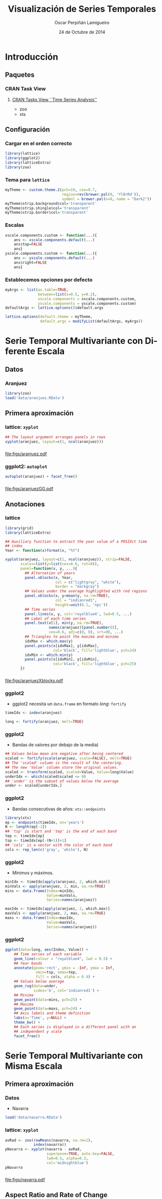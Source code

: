 #+TITLE:     Visualización de Series Temporales
#+AUTHOR:    Oscar Perpiñán Lamigueiro
#+DATE: 24 de Octubre de 2014

#+OPTIONS: H:3
#+PROPERTY: eval no
#+PROPERTY: exports both 
#+PROPERTY: results output graphics

* Introducción

** Paquetes
*** CRAN Task View
**** [[http://CRAN.R-project.org/view%3DTimeSeries][CRAN Tasks View ``Time Series Analysis'']]
     - zoo
     - xts

\cite{Ripley.Hornik2001} 
\cite{Grothendieck.Petzoldt2004}

# *** zoo
# The \texttt{zoo} package \cite{Zeileis.Grothendieck2005} provides an
# \texttt{S3} class with methods for indexed totally ordered
# observations. Its key design goals are independence of a particular
# index class and consistency with base \textsf{R} and the \texttt{ts}
# class for regular time series.

# \index{yearmon@\texttt{yearmon}}
# \index{yearqtr@\texttt{yearqtr}}

# Objects of class \texttt{zoo} are created by the function \texttt{zoo}
# from a numeric vector, matrix, or a factor that is totally ordered by
# some index vector. This index is usually a measure of time but every
# other numeric, character, or even more abstract vector that provides a
# total ordering of the observations is also suitable. It must be noted
# that this package defines two new index classes, \texttt{yearmon} and
# \texttt{yearqtr}, for representing monthly and quarterly data,
# respectively.

# The package defines several methods associated with standard generic
# functions such as \texttt{print}, \texttt{summary}, \texttt{str},
# \texttt{head}, \texttt{tail}, and \texttt{[} (subsetting). In
# addition, standard mathematical operations can be performed with
# \texttt{zoo} objects, although only for the intersection of the
# indexes of the objects.

# On the other hand, the data stored in \texttt{zoo} objects can be
# extracted with \texttt{coredata}, which drops the index information,
# and can be replaced by \texttt{coredata<-}. The index can be extracted
# with \texttt{index} or \texttt{time}, and can be modified by
# \texttt{index<-}. Finally, the \texttt{window} and \texttt{window<-}
# methods extract or replace time windows of \texttt{zoo} objects.

# Two \texttt{zoo} objects can be merged by common indexes with
# \texttt{merge} and \texttt{cbind}. The \texttt{merge} method combines
# the columns of several objects along the union or the intersection of
# the indexes. The \texttt{rbind} method combines the indexes (rows) of
# the objects.

# The \texttt{aggregate} method splits a \texttt{zoo} object into
# subsets along a coarser index grid, computes a function (\texttt{sum}
# is the default) for each subset, and returns the aggregated
# \texttt{zoo} object.

# This package provides four methods for dealing with missing
# observations:
# \begin{enumerate}
# \item \texttt{na.omit} removes incomplete observations.
# \item \texttt{na.contiguous} extracts the longest consecutive stretch
#   of non-missing values.
# \item \texttt{na.approx} replaces missing values by linear
#   interpolation.
# \item \texttt{na.locf} replaces missing observations by the most
#   recent non-\texttt{NA} prior to it.
# \end{enumerate}

# The package defines interfaces to \texttt{read.table} and
# \texttt{write.table} for reading, \texttt{read.zoo}, and writing,
# \texttt{write.zoo}, \texttt{zoo} series from or to text files.  The
# \texttt{read.zoo} function expects either a text file or connection as
# input or a \texttt{data.frame}. \texttt{write.zoo} first coerces its
# argument to a \texttt{data.frame}, adds a column with the index, and
# then calls \texttt{write.table}.

# *** xts
# The \texttt{xts} package \cite{Ryan.Ulrich2013} extends the
# \texttt{zoo} class definition to provide a general time-series
# object. The index of an \texttt{xts} object must be of a time or date
# class: \texttt{Date}, \texttt{POSIXct}, \texttt{chron},
# \texttt{yearmon}, \texttt{yearqtr}, or \texttt{timeDate}. With this
# restriction, the subset operator \texttt{[} is able to extract data
# using the
# ISO:8601\footnote{\url{http://en.wikipedia.org/wiki/ISO_8601}} time
# format notation \texttt{CCYY-MM-DD HH:MM:SS}. It is also possible to
# extract a range of times with a \texttt{from/to} notation, where both
# from and to are optional. If either side is missing, it is
# interpreted as a request to retrieve data from the beginning, or
# through the end of the data object.

# Furthermore, this package provides several time-based tools:
# \begin{itemize}
# \item \texttt{endpoints} identifies the endpoints with respect to
#   time.
# \item \texttt{to.period} changes the periodicity to a coarser time
#   index.
# \item The functions \lstinline{period.*} and \lstinline{apply.*}
#   evaluate a function over a set of non-overlapping time periods.
# \end{itemize}


# *** lattice
# The \texttt{lattice} package \cite{Sarkar2010} is an independent
# implementation of Trellis graphics, which were mostly influenced by
# \emph{The Elements of Graphing Data} \cite{Cleveland1994}. Trellis
# graphics often consist of a rectangular array of panels. The
# \texttt{lattice} package uses a \emph{formula} interface to define the
# structure of the array of panels with the specification of the
# variables involved in the plot. The result of a \texttt{lattice}
# high-level function is a \texttt{trellis} object.

# For bivariate graphics, the formula is generally of the form
# \lstinline{y ~ x} representing a single panel plot with \texttt{y} versus
# \texttt{x}. This formula can also involve expressions. The main
# function for bivariate graphics is \texttt{xyplot}.

# Optionally, the formula may be \lstinline{y ~ x | g1 * g2} and \texttt{y}
# is represented against \texttt{x} conditional on the variables
# \texttt{g1} and \texttt{g2}. Each unique combination of the levels of
# these conditioning variables determines a subset of the variables
# \texttt{x} and \texttt{y}. Each subset provides the data for a single
# panel in the Trellis display, an array of panels laid out in columns,
# rows, and pages.

# For example, in the following code, the variable \texttt{wt} of the
# dataset \texttt{mtcars} is represented against the \texttt{mpg}, with
# a panel for each level of the categorical variable \texttt{am}. The
# points are grouped by the values of the \texttt{cyl} variable.

# \lstset{language=R,numbers=none}
# \begin{lstlisting} 
# xyplot(wt ~ mpg | am, data = mtcars, groups = cyl)
# \end{lstlisting}

# For trivariate graphics, the formula is of the form 
# \lstinline{z ~ x * y}, where \texttt{z} is a numeric response, 
# and \texttt{x} and \texttt{y} are numeric values evaluated on a
# rectangular grid. Once again, the formula may include conditioning
# variables, for example \lstinline{z ~ x * y | g1 * g2}. The main
# function for these graphics is \texttt{levelplot}.

# The plotting of each panel is performed by the panel function, specified in
# a high-level function call as the \texttt{panel} argument. Each
# high-level \texttt{lattice} function has a default panel function,
# although the user can create new Trellis displays with custom panel
# functions.

# \texttt{lattice} is a member of the recommended packages list so it is
# commonly distributed with \textsf{R} itself. There are more than 250
# packages depending on it, and the most important packages for our
# purposes (\texttt{zoo}, \texttt{sp}, and \texttt{raster}) define
# methods to display their classes using \texttt{lattice}.

# \index{Packages!latticeExtra@\texttt{latticeExtra}} 

# On the other hand, the \texttt{latticeExtra} package
# \cite{Sarkar.Andrews2012} provides additional flexibility for the
# somewhat rigid structure of the Trellis framework implemented in
# \texttt{lattice}. This package complements the \texttt{lattice} with
# the implementation of layers via the \texttt{layer} function, and
# superposition of \texttt{trellis} objects and layers with the
# \lstinline{+.trellis} function. Using both packages, you can define a
# graphic with the formula interface (under the \texttt{lattice} model)
# and overlay additional content as layers (following the
# \texttt{ggplot2} model).

# *** ggplot2

# The \texttt{ggplot2} package \cite{Wickham2009} is an implementation
# of the system proposed in \emph{The Grammar of Graphics}
# \cite{Wilkinson1999}, a general scheme for data visualization that
# breaks up graphs into semantic components such as scales and
# layers. Under this framework, the definition of the graphic with
# \texttt{ggplot2} is done with a combination of several functions
# that provides the components, instead of the formula interface of
# \texttt{lattice}.

# With \texttt{ggplot2}, a graphic is composed of
# \begin{itemize}
# \item A dataset, \texttt{data}, and a set of mappings from variables
#   to aesthetics, \texttt{aes}.
# \item One or more layers, each composed of: a geometric object,
#   \texttt{geom\_*}, to control the type of plot you create (points,
#   lines, etc.); a statistical transformation, \texttt{stat\_*}; and a
#   position adjustment (and optionally, additional dataset and
#   aesthetic mappings).
# \item A scale, \texttt{scale\_*}, to control the mapping from data to
#   aesthetic attributes. Scales are common across layers to ensure a
#   consistent mapping from data to aesthetics.
# \item A coordinate system, \texttt{coords\_*}.
# \item Optionally, a faceting specification, \texttt{facet\_*}, the
#   equivalent of Trellis graphics with panels.
# \end{itemize}

# The function \texttt{ggplot} is typically used to construct a plot
# incrementally, using the \texttt{+} operator to add layers to the
# existing ggplot object.  For instance, the following code (equivalent to
# the previous \texttt{lattice} example) uses \texttt{mtcars} as
# the dataset, and maps the \texttt{mpg} variable on the x-axis and the
# \texttt{wt} variable on the y-axis. The geometric object is the point
# using the \texttt{cyl} variable to control the color. Finally, the
# levels of the \texttt{am} variable define the panels of the graphic.

# \lstset{language=R,numbers=none}
# \begin{lstlisting}
# ggplot(mtcars, aes(mpg, wt)) +
#     geom_point(aes(colour=factor(cyl))) +
#     facet_grid(. ~ am)
# \end{lstlisting}
 
# This package is increasingly popular, with a list of more than ninety
# packages depending on it. On the other hand, few packages provide
# method definitions based on \texttt{ggplot2} to display their
# classes. In our context, only the \texttt{zoo} package defines the
# \texttt{autoplot} function based on it.


** Configuración
*** Cargar en el orden correcto
#+begin_src R
  library(lattice)
  library(ggplot2)
  library(latticeExtra)
  library(zoo)
#+end_src  
*** Tema para =lattice=
#+begin_src R
  myTheme <- custom.theme.2(pch=19, cex=0.7,
                            region=rev(brewer.pal(9, 'YlOrRd')),
                            symbol = brewer.pal(n=8, name = "Dark2"))
  myTheme$strip.background$col='transparent'
  myTheme$strip.shingle$col='transparent'
  myTheme$strip.border$col='transparent'
#+end_src  

*** Escalas
#+begin_src R
  xscale.components.custom <- function(...){
      ans <- xscale.components.default(...)
      ans$top=FALSE
      ans}
  yscale.components.custom <- function(...){
      ans <- yscale.components.default(...)
      ans$right=FALSE
      ans}
#+end_src

*** Establecemos opciones por defecto
#+begin_src R
  myArgs <- list(as.table=TRUE,
                 between=list(x=0.5, y=0.2),
                 xscale.components = xscale.components.custom,
                 yscale.components = yscale.components.custom)
  defaultArgs <- lattice.options()$default.args
  
  lattice.options(default.theme = myTheme,
                  default.args = modifyList(defaultArgs, myArgs))
#+end_src


* Serie Temporal Multivariante con Diferente Escala

** Datos

*** Aranjuez

#+begin_src R
  library(zoo)
  load('data/aranjuez.RData')
#+end_src

** Primera aproximación

*** lattice: =xyplot=
#+begin_src R :results output graphics :exports both :file figs/aranjuez.pdf
  ## The layout argument arranges panels in rows
  xyplot(aranjuez, layout=c(1, ncol(aranjuez)))
#+end_src
*** 
#+RESULTS:
[[file:figs/aranjuez.pdf]]

*** ggplot2: =autoplot=
#+begin_src R :results output graphics :exports both :file figs/aranjuezGG.pdf
  autoplot(aranjuez) + facet_free()
#+end_src
*** 
#+RESULTS:
[[file:figs/aranjuezGG.pdf]]

** Anotaciones
*** lattice
#+begin_src R :results output graphics :exports both :file figs/aranjuezXblocks.pdf
  library(grid)
  library(latticeExtra)
  
  ## Auxiliary function to extract the year value of a POSIXct time
  ## index
  Year <- function(x)format(x, "%Y")
  
  xyplot(aranjuez, layout=c(1, ncol(aranjuez)), strip=FALSE,
         scales=list(y=list(cex=0.6, rot=0)),
         panel=function(x, y, ...){
           ## Alternation of years
           panel.xblocks(x, Year,
                         col = c("lightgray", "white"),
                         border = "darkgray")
           ## Values under the average highlighted with red regions
           panel.xblocks(x, y<mean(y, na.rm=TRUE),
                         col = "indianred1",
                         height=unit(0.1, 'npc'))
           ## Time series
           panel.lines(x, y, col='royalblue4', lwd=0.5, ...)
           ## Label of each time series
           panel.text(x[1], min(y, na.rm=TRUE),
                      names(aranjuez)[panel.number()],
                      cex=0.6, adj=c(0, 0), srt=90, ...)
           ## Triangles to point the maxima and minima 
           idxMax <- which.max(y)
           panel.points(x[idxMax], y[idxMax],
                        col='black', fill='lightblue', pch=24)
           idxMin <- which.min(y)
           panel.points(x[idxMin], y[idxMin],
                        col='black', fill='lightblue', pch=25)
         })
#+end_src

*** 
#+RESULTS:
[[file:figs/aranjuezXblocks.pdf]]

*** ggplot2
- ggplot2 necesita un =data.frame= en formato /long/: =fortify=
#+begin_src R :eval no-export
  timeIdx <- index(aranjuez)
  
  long <- fortify(aranjuez, melt=TRUE)
#+end_src
*** ggplot2
- Bandas de valores por debajo de la media)
#+begin_src R :eval no-export
  ## Values below mean are negative after being centered
  scaled <- fortify(scale(aranjuez, scale=FALSE), melt=TRUE)
  ## The 'scaled' column is the result of the centering.
  ## The new 'Value' column store the original values.
  scaled <- transform(scaled, scaled=Value, Value=long$Value)
  underIdx <- which(scaled$scaled <= 0)
  ## 'under' is the subset of values below the average
  under <- scaled[underIdx,]
#+end_src

*** ggplot2

- Bandas consecutivas de años: =xts::endpoints=

#+begin_src R :eval no-export
  library(xts)
  ep <- endpoints(timeIdx, on='years')
  N <- length(ep[-1])
  ## 'tsp' is start and 'tep' is the end of each band
  tep <- timeIdx[ep]
  tsp <- timeIdx[ep[-(N+1)]+1]
  ## 'cols' is a vector with the color of each band
  cols <- rep_len(c('gray', 'white'), N)
#+end_src
*** ggplot2

- Mínimos y máximos.
#+begin_src R :eval no-export
  minIdx <- timeIdx[apply(aranjuez, 2, which.min)]
  minVals <- apply(aranjuez, 2, min, na.rm=TRUE)
  mins <- data.frame(Index=minIdx,
                     Value=minVals,
                     Series=names(aranjuez))
  
  maxIdx <- timeIdx[apply(aranjuez, 2, which.max)]
  maxVals <- apply(aranjuez, 2, max, na.rm=TRUE)
  maxs <- data.frame(Index=maxIdx,
                     Value=maxVals,
                     Series=names(aranjuez))
#+end_src

*** ggplot2
#+begin_src R :eval no-export
  ggplot(data=long, aes(Index, Value)) +
      ## Time series of each variable
      geom_line(colour = "royalblue4", lwd = 0.5) +
      ## Year bands
      annotate(geom='rect', ymin = -Inf, ymax = Inf,
                xmin=tsp, xmax=tep,
                fill = cols, alpha = 0.4) +
      ## Values below average
      geom_rug(data=under,
               sides='b', col='indianred1') +
      ## Minima
      geom_point(data=mins, pch=25) +
      ## Maxima
      geom_point(data=maxs, pch=24) +
      ## Axis labels and theme definition
      labs(x='Time', y=NULL) +
      theme_bw() +
      ## Each series is displayed in a different panel with an
      ## independent y scale
      facet_free()
#+end_src


* Serie Temporal Multivariante con Misma Escala

** Primera aproximación
*** Datos
- Navarra
#+begin_src R
  load('data/navarra.RData')
#+end_src


*** lattice: =xyplot=
#+begin_src R :results output graphics :exports both :file figs/navarra.pdf
  avRad <- zoo(rowMeans(navarra, na.rm=1),
               index(navarra))
  pNavarra <- xyplot(navarra - avRad,
                     superpose=TRUE, auto.key=FALSE,
                     lwd=0.5, alpha=0.3,
                     col='midnightblue') 
  pNavarra
#+end_src

*** 
#+RESULTS:
[[file:figs/navarra.pdf]]

** Aspect Ratio and Rate of Change

*** lattice
#+begin_src R :results output graphics :exports both :file figs/navarraBanking.pdf
  xyplot(navarra - avRad,
         aspect='xy', cut=list(n=3, overlap=0.1),
         strip=FALSE,
         superpose=TRUE, auto.key=FALSE,
         lwd=0.5, alpha=0.3, col='midnightblue')
#+end_src

*** 
#+RESULTS:
[[file:figs/navarraBanking.pdf]]


** The Horizon Graph

*** Gráfico de horizonte

El [[http://www.perceptualedge.com/articles/visual_business_intelligence/time_on_the_horizon.pdf][gráfico de horizonte]] es especialmente útil para mostrar series temporales de diferencias de forma compacta:
- Comparar series.
- Detectar puntos sobresalientes.

Técnica:
- Los valores positivos y negativos comparten el mismo espacio
  vertical (negativos encima del eje horizontal) codificando el signo
  con color (azul-rojo).
- La magnitud de la diferencia se codifica con intensidad del color.
- Las bandas de color comparten la misma referencia, están superpuestas, con bandas más oscuras por delante de las claras.

*** =horizonplot=
- Diferencias respecto de la media entre localidades 
#+begin_src R :results output graphics :exports both :file figs/navarraHorizonplot.pdf
  library(latticeExtra)
  
  horizonplot(navarra-avRad,
              layout=c(1, ncol(navarra)),
              origin=0, colorkey=TRUE)
#+end_src

*** 
#+RESULTS:
[[file:figs/navarraHorizonplot.pdf]]

*** =horizonplot=
- Diferencias respecto a la media diaria interanual.
#+begin_src R 
  Ta <- aranjuez$TempAvg
  timeIndex <- index(aranjuez)
  longTa <- ave(Ta, format(timeIndex, '%j'))
  diffTa <- (Ta - longTa)
#+end_src

*** =horizonplot=
- Usamos =cut= para dedicar un panel a cada año.
#+begin_src R :results output graphics :exports both :file figs/diffTa_horizon.pdf
  years <- unique(format(timeIndex, '%Y'))
  
  horizonplot(diffTa, cut=list(n=8, overlap=0),
              colorkey=TRUE, layout=c(1, 8),
              scales=list(draw=FALSE,
                  y=list(relation='same')),
              origin=0, strip.left=FALSE) +
      layer(grid.text(years[panel.number()],
                      x = 0, y = 0.1, 
                      gp=gpar(cex=0.8),
                      just = "left"))
#+end_src

*** 
#+RESULTS:
[[file:figs/diffTa_horizon.pdf]]


* El Tiempo como Variable

** Definir grupos con el índice temporal

*** =splom= y =groups=
#+begin_src R :results output graphics :exports both :file figs/aranjuezSplom.png :width 4000 :height 4000 :res 600
  load('data/aranjuez.RData')
  
  ## Red-Blue palette with black added (12 colors)
  colors <- c(brewer.pal(n=11, 'RdBu'), '#000000')
  ## Rearrange according to months (darkest for summer)
  colors <- colors[c(6:1, 12:7)]
  
  splom(~as.data.frame(aranjuez),
          groups=format(index(aranjuez), '%m'),
        auto.key=list(space='right', 
            title='Month', cex.title=1),
        pscale=0, varname.cex=0.7, xlab='',
          par.settings=custom.theme(symbol=colors,
              pch=19), cex=0.3, alpha=0.1)
#+end_src

*** 
#+RESULTS:
[[file:figs/aranjuezSplom.png]]




** Definir paneles con el índice temporal

*** ggplot2

#+begin_src R :results output graphics :exports both  :width 2000 :height 2000 :res 300 :file figs/aranjuezFacetGrid.png
  ggplot(data=aranjuezRshp,
         aes(Radiation, Temperature)) +
      facet_grid(Statistic ~ month) +
      geom_point(col='skyblue4',
                 pch=19, cex=0.5,
                 alpha=0.3) +
      geom_rug() +
      stat_smooth(se=FALSE, method='loess',
                  col='indianred1', lwd=1.2) +
      theme_bw()
#+end_src

*** 
#+RESULTS:
[[file:figs/aranjuezFacetGrid.png]]


*** lattice
#+begin_src R :results output graphics :exports both :file figs/aranjuezOuterStrips.pdf
  useOuterStrips(xyplot(Temperature ~ Radiation | month * Statistic,
                        data=aranjuezRshp,
                        between=list(x=0),
                        col='skyblue4', pch=19,
                        cex=0.5, alpha=0.3)) +
      layer({
          panel.rug(..., col.line='indianred1',
                    end=0.05, alpha=0.6)
          panel.loess(..., col='indianred1',
                      lwd=1.5, alpha=1)
      })
#+end_src


*** 
#+RESULTS:
[[file:figs/aranjuezOuterStrips.pdf]]


* Gráficos Interactivos
** rCharts

*** rCharts
 
#+begin_src R
library(rCharts)
library(zoo)
library(lattice)

load('data/aranjuez.RData')
#+end_src

*** Highcharts

#+begin_src R
aranjuezDF <- as.data.frame(aranjuez)
aranjuezDF$tt <- as.numeric(as.POSIXct(index(aranjuez)))*1000
hp <- hPlot(TempAvg ~ tt, data = aranjuezDF, type = 'line')
hp$xAxis(type = 'datetime')
hp
#+end_src

*** Rickshaw
NO FUNCIONA :-(
#+begin_src R
rp <- rPlot(TempAvg ~ tt, data = aranjuezDF, type = 'line')
rp$set(slider = TRUE)
rp
#+end_src


*** Morris
#+begin_src R
aranjuezDF <- as.data.frame(arannjuez)
aranjuezDF$tt <- as.character(index(aranjuez))
mp <- mPlot(x = 'tt', y = c('TempAvg', 'TempMax'), type = 'Line',
            data = aranjuezDF)
mp$set(pointSize = 0, lineWidth = 1)
mp
#+end_src

*** 

#+LANGUAGE:  es
#+OPTIONS:   num:t toc:nil \n:nil @:t ::t |:t ^:t -:t f:t *:t <:t
#+OPTIONS:   TeX:t LaTeX:t skip:nil d:nil todo:t pri:nil tags:not-in-toc
#+INFOJS_OPT: view:nil toc:nil ltoc:t mouse:underline buttons:0 path:http://orgmode.org/org-info.js
#+EXPORT_SELECT_TAGS: export
#+EXPORT_EXCLUDE_TAGS: noexport
#+LINK_UP:   
#+LINK_HOME: 
#+XSLT:
#+startup: beamer
#+LaTeX_CLASS: beamer
#+LATEX_CLASS_OPTIONS: [xcolor={usenames,svgnames,dvipsnames}]
#+BEAMER_THEME: Goettingen
#+BEAMER_COLOR_THEME: rose
#+BEAMER_FONT_THEME: serif
#+LATEX_HEADER: \AtBeginSubsection[]{\begin{frame}[plain]\tableofcontents[currentsubsection,sectionstyle=show/shaded,subsectionstyle=show/shaded/hide]\end{frame}}
#+LATEX_HEADER: \lstset{keywordstyle=\color{blue}, commentstyle=\color{gray!90}, basicstyle=\ttfamily\small, columns=fullflexible, breaklines=true,linewidth=\textwidth, backgroundcolor=\color{gray!23}, basewidth={0.5em,0.4em}, literate={á}{{\'a}}1 {ñ}{{\~n}}1 {é}{{\'e}}1 {ó}{{\'o}}1 {º}{{\textordmasculine}}1}
#+LATEX_HEADER: \usepackage{mathpazo}
#+LATEX_HEADER: \hypersetup{colorlinks=true, linkcolor=Blue, urlcolor=Blue}
#+LATEX_HEADER: \usepackage{fancyvrb}
#+LATEX_HEADER: \DefineVerbatimEnvironment{verbatim}{Verbatim}{boxwidth=\textwidth, fontsize=\tiny, formatcom = {\color{black!70}}}
#+LATEX_HEADER: \usepackage{animate}
#+PROPERTY:  tangle yes
#+PROPERTY:  comments org
#+PROPERTY: session *R*


